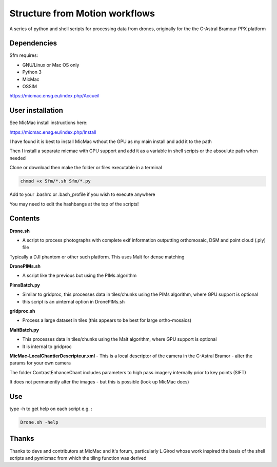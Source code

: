 .. -*- mode: rst -*-

Structure from Motion workflows
============

A series of python and shell scripts for processing data from drones, originally for the the C-Astral Bramour PPX platform


Dependencies
~~~~~~~~~~~~

Sfm requires:

- GNU/Linux or Mac OS only 

- Python 3

- MicMac

- OSSIM


https://micmac.ensg.eu/index.php/Accueil

User installation
~~~~~~~~~~~~~~~~~

See MicMac install instructions here:

https://micmac.ensg.eu/index.php/Install

I have found it is best to install MicMac wthout the GPU as my main install and add it to the path 

Then I install a separate micmac with GPU support and add it as a variable in shell scripts or the absoulute path when needed

Clone or download then make the folder or files executable in a terminal

.. code-block:: bash
   
   chmod +x Sfm/*.sh Sfm/*.py 

Add to your .bashrc or .bash_profile if you wish to execute anywhere

You may need to edit the hashbangs at the top of the scripts!


Contents
~~~~~~~~~~~~~~~~~

**Drone.sh**

- A script to process photographs with complete exif information outputting orthomosaic, DSM and point cloud (.ply) file
Typically a DJI phantom or other such platform. This uses Malt for dense matching

**DronePIMs.sh**

- A script like the previous but using the PIMs algorithm

**PimsBatch.py**

- Similar to gridproc, this processes data in tiles/chunks using the PIMs algorithm, where GPU support is optional
- this script is an uinternal option in DronePIMs.sh


**gridproc.sh**

- Process a large dataset in tiles (this appears to be best for large ortho-mosaics)

**MaltBatch.py**

- This processes data in tiles/chunks using the Malt algorithm, where GPU support is optional
- It is internal to gridproc

**MicMac-LocalChantierDescripteur.xml**
- This is a local descriptor of the camera in the C-Astral Bramor - alter the params for your own camera

The folder ContrastEnhanceChant includes parameters to high pass imagery internally prior to key points (SIFT)

It does not permanently alter the images - but this is possible (look up MicMac docs)



Use
~~~~~~~~~~~~~~~~~

type -h to get help on each script e.g. :

.. code-block:: bash

   Drone.sh -help

Thanks
~~~~~~~~~~~~~~~~~

Thanks to devs and contributors at MicMac and it's forum, particularly L.Girod whose work inspired the basis of the shell scripts and pymicmac from which the tiling function was derived
